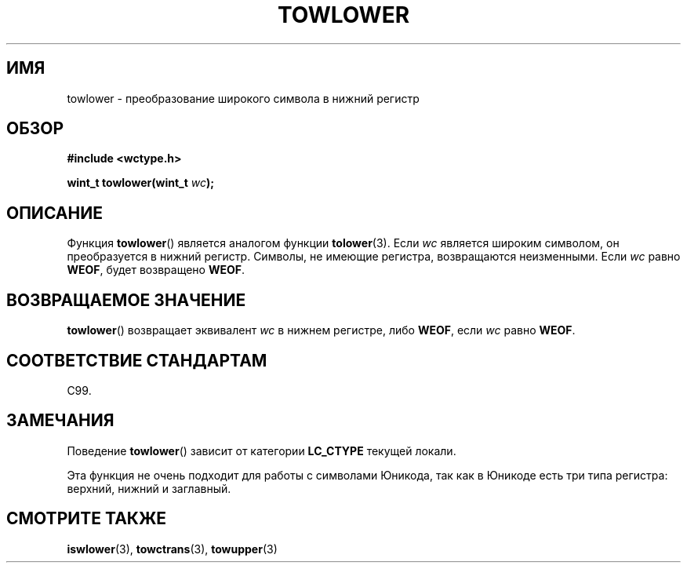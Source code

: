 .\" Copyright (c) Bruno Haible <haible@clisp.cons.org>
.\"
.\" This is free documentation; you can redistribute it and/or
.\" modify it under the terms of the GNU General Public License as
.\" published by the Free Software Foundation; either version 2 of
.\" the License, or (at your option) any later version.
.\"
.\" References consulted:
.\"   GNU glibc-2 source code and manual
.\"   Dinkumware C library reference http://www.dinkumware.com/
.\"   OpenGroup's Single UNIX specification http://www.UNIX-systems.org/online.html
.\"   ISO/IEC 9899:1999
.\"
.\"*******************************************************************
.\"
.\" This file was generated with po4a. Translate the source file.
.\"
.\"*******************************************************************
.TH TOWLOWER 3 1999\-07\-25 GNU "Руководство программиста Linux"
.SH ИМЯ
towlower \- преобразование широкого символа в нижний регистр
.SH ОБЗОР
.nf
\fB#include <wctype.h>\fP
.sp
\fBwint_t towlower(wint_t \fP\fIwc\fP\fB);\fP
.fi
.SH ОПИСАНИЕ
Функция \fBtowlower\fP() является аналогом функции \fBtolower\fP(3). Если \fIwc\fP
является широким символом, он преобразуется в нижний регистр. Символы, не
имеющие регистра, возвращаются неизменными. Если \fIwc\fP равно \fBWEOF\fP, будет
возвращено \fBWEOF\fP.
.SH "ВОЗВРАЩАЕМОЕ ЗНАЧЕНИЕ"
\fBtowlower\fP() возвращает эквивалент \fIwc\fP в нижнем регистре, либо \fBWEOF\fP,
если \fIwc\fP равно \fBWEOF\fP.
.SH "СООТВЕТСТВИЕ СТАНДАРТАМ"
C99.
.SH ЗАМЕЧАНИЯ
Поведение \fBtowlower\fP() зависит от категории \fBLC_CTYPE\fP текущей локали.
.PP
Эта функция не очень подходит для работы с символами Юникода, так как в
Юникоде есть три типа регистра: верхний, нижний и заглавный.
.SH "СМОТРИТЕ ТАКЖЕ"
\fBiswlower\fP(3), \fBtowctrans\fP(3), \fBtowupper\fP(3)
